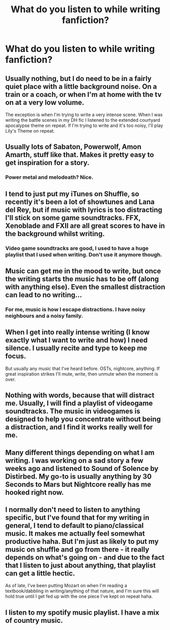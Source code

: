 #+TITLE: What do you listen to while writing fanfiction?

* What do you listen to while writing fanfiction?
:PROPERTIES:
:Author: Doomchicken7
:Score: 9
:DateUnix: 1462299313.0
:DateShort: 2016-May-03
:FlairText: Discussion
:END:

** Usually nothing, but I do need to be in a fairly quiet place with a little background noise. On a train or a coach, or when I'm at home with the tv on at a very low volume.

The exception is when I'm trying to write a very intense scene. When I was writing the battle scenes in my DH fic I listened to the extended courtyard apocalypse theme on repeat. If I'm trying to write and it's too noisy, I'll play Lily's Theme on repeat.
:PROPERTIES:
:Author: FloreatCastellum
:Score: 6
:DateUnix: 1462300185.0
:DateShort: 2016-May-03
:END:


** Usually lots of Sabaton, Powerwolf, Amon Amarth, stuff like that. Makes it pretty easy to get inspiration for a story.
:PROPERTIES:
:Author: Lord_Anarchy
:Score: 3
:DateUnix: 1462303647.0
:DateShort: 2016-May-03
:END:

*** Power metal and melodeath? Nice.
:PROPERTIES:
:Author: yarglethatblargle
:Score: 3
:DateUnix: 1462304420.0
:DateShort: 2016-May-04
:END:


** I tend to just put my iTunes on Shuffle, so recently it's been a lot of showtunes and Lana del Rey, but if music with lyrics is too distracting I'll stick on some game soundtracks. FFX, Xenoblade and FXII are all great scores to have in the background whilst writing.
:PROPERTIES:
:Score: 2
:DateUnix: 1462305248.0
:DateShort: 2016-May-04
:END:

*** Video game soundtracks are good, I used to have a huge playlist that I used when writing. Don't use it anymore though.
:PROPERTIES:
:Author: Doomchicken7
:Score: 2
:DateUnix: 1462311644.0
:DateShort: 2016-May-04
:END:


** Music can get me in the mood to write, but once the writing starts the music has to be off (along with anything else). Even the smallest distraction can lead to no writing...
:PROPERTIES:
:Author: Taure
:Score: 2
:DateUnix: 1462310652.0
:DateShort: 2016-May-04
:END:

*** For me, music is how I escape distractions. I have noisy neighbours and a noisy family.
:PROPERTIES:
:Author: Doomchicken7
:Score: 1
:DateUnix: 1462311611.0
:DateShort: 2016-May-04
:END:


** When I get into really intense writing (I know exactly what I want to write and how) I need silence. I usually recite and type to keep me focus.

But usually any music that I've heard before. OSTs, nightcore, anything. If great inspiration strikes I'll mute, write, then unmute when the moment is over.
:PROPERTIES:
:Author: phantomkat
:Score: 2
:DateUnix: 1462354722.0
:DateShort: 2016-May-04
:END:


** Nothing with words, because that will distract me. Usually, I will find a playlist of videogame soundtracks. The music in videogames is designed to help you concentrate without being a distraction, and I find it works really well for me.
:PROPERTIES:
:Author: RainbowRhino
:Score: 1
:DateUnix: 1462319806.0
:DateShort: 2016-May-04
:END:


** Many different things depending on what I am writing. I was working on a sad story a few weeks ago and listened to Sound of Solence by Distirbed. My go-to is usually anything by 30 Seconds to Mars but Nightcore really has me hooked right now.
:PROPERTIES:
:Author: 12th_companion
:Score: 1
:DateUnix: 1462332881.0
:DateShort: 2016-May-04
:END:


** I normally don't need to listen to anything specific, but I've found that for my writing in general, I tend to default to piano/classical music. It makes me actually feel somewhat productive haha. But I'm just as likely to put my music on shuffle and go from there - it really depends on what's going on - and due to the fact that I listen to just about anything, that playlist can get a little hectic.

As of late, I've been putting Mozart on when I'm reading a textbook/dabbling in writing/anything of that nature, and I'm sure this will hold true until I get fed up with the one piece I've kept on repeat haha.
:PROPERTIES:
:Author: DreamingTheMelody
:Score: 1
:DateUnix: 1462333351.0
:DateShort: 2016-May-04
:END:


** I listen to my spotify music playlist. I have a mix of country music.
:PROPERTIES:
:Author: ayrofhyrule
:Score: 1
:DateUnix: 1462302953.0
:DateShort: 2016-May-03
:END:
